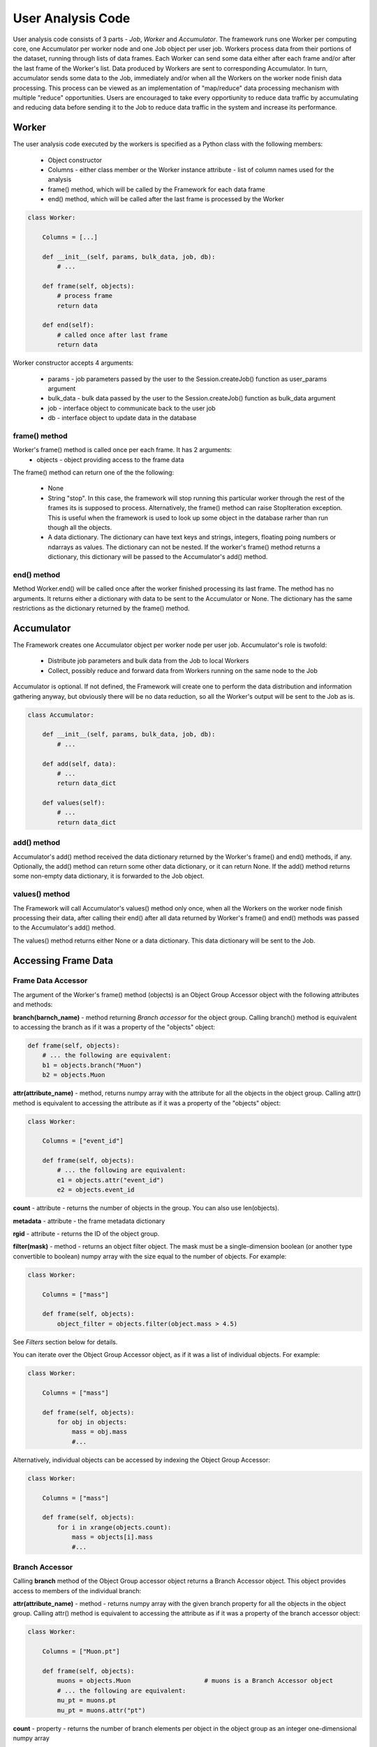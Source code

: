 User Analysis Code
==================

User analysis code consists of 3 parts - *Job*, *Worker* and *Accumulator*. The framework runs one Worker per
computing core, one Accumulator per worker node and one Job object per user job. Workers process data from their portions of the
dataset, running through lists of data frames. Each Worker can send some data either after each frame and/or after the last frame of the
Worker's list. Data produced by Workers are sent to corresponding Accumulator. In turn, accumulator sends some data to the Job,
immediately and/or when all the Workers on the worker node finish data processing. This process can be viewed as an implementation
of "map/reduce" data processing mechanism with multiple "reduce" opportunities. Users are encouraged to take every opportiunity 
to reduce data traffic by accumulating and reducing data before sending it to the Job to reduce data traffic in the system and
increase its performance.

Worker
------

The user analysis code executed by the workers is specified as a Python class with the following members:

  * Object constructor
  * Columns - either class member or the Worker instance attribute - list of column names used for the analysis
  * frame() method, which will be called by the Framework for each data frame
  * end() method, which will be called after the last frame is processed by the Worker

.. code-block:: python

    class Worker:
    
        Columns = [...]
        
        def __init__(self, params, bulk_data, job, db):
            # ...
        
        def frame(self, objects):
            # process frame
            return data
                
        def end(self):
            # called once after last frame
            return data

Worker constructor accepts 4 arguments:

    * params - job parameters passed by the user to the Session.createJob() function as user_params argument
    * bulk_data - bulk data passed by the user to the Session.createJob() function as bulk_data argument
    * job - interface object to communicate back to the user job
    * db - interface object to update data in the database

frame() method
~~~~~~~~~~~~~~
Worker's frame() method is called once per each frame. It has 2 arguments:
    * objects - object providing access to the frame data

The frame() method can return one of the the following:

    * None
    * String "stop". In this case, the framework will stop running this particular worker through the rest of the frames its is supposed to process. Alternatively, the frame() method can raise StopIteration exception. This is useful when the framework is used to look up some object in the database rarher than run though all the objects.
    * A data dictionary. The dictionary can have text keys and strings, integers, floating poing numbers or ndarrays as values. The dictionary can not be nested. If the worker's frame() method returns a dictionary, this dictionary will be passed to the Accumulator's add() method.

end() method
~~~~~~~~~~~~
Method Worker.end() will be called once after the worker finished processing its last frame. The method has no arguments.
It returns either a dictionary with data to be sent to the Accumulator or None. The dictionary has the same restrictions as the
dictionary returned by the frame() method.
    
Accumulator
-----------

The Framework creates one Accumulator object per worker node per user job. Accumulator's role is twofold:

 * Distribute job parameters and bulk data from the Job to local Workers
 * Collect, possibly reduce and forward data from Workers running on the same node to the Job

Accumulator is optional. If not defined, the Framework will create one to perform the data distribution and information gathering
anyway, but obviously there will be no data reduction, so all the Worker's output will be sent to the Job as is.

.. code-block:: python

    class Accumulator:
    
        def __init__(self, params, bulk_data, job, db):
            # ...
        
        def add(self, data):
            # ...
            return data_dict

        def values(self):
            # ...
            return data_dict

add() method
~~~~~~~~~~~~
Accumulator's add() method received the data dictionary returned by the Worker's frame() and end() methods, if any.
Optionally, the add() method can return some other data dictionary, or it can return None. If the add() method returns
some non-empty data dictionary, it is forwarded to the Job object.

values() method
~~~~~~~~~~~~~~~
The Framework will call Accumulator's values() method only once, when all the Workers on the worker node finish processing
their data, after calling their end() after all data returned by Worker's frame() and end() methods was passed
to the Accumulator's add() method.

The values() method returns either None or a data dictionary. This data dictionary will be sent to the Job.

Accessing Frame Data
--------------------

Frame Data Accessor
~~~~~~~~~~~~~~~~~~~

The argument of the Worker's frame() method (objects) is an Object Group Accessor object with the following attributes and methods:

**branch(barnch_name)** - method returning *Branch accessor* for the object group. Calling branch() method is equivalent to accessing the branch as if it was a property of the "objects" object:

.. code-block:: python

    def frame(self, objects):
        # ... the following are equivalent:
        b1 = objects.branch("Muon")
        b2 = objects.Muon
        
**attr(attribute_name)** - method, returns numpy array with the attribute for all the objects in the object group. Calling attr() method is equivalent to accessing the attribute as if it was a property of the "objects" object:

.. code-block:: python

    class Worker:
    
        Columns = ["event_id"]

        def frame(self, objects):
            # ... the following are equivalent:
            e1 = objects.attr("event_id")
            e2 = objects.event_id
        
**count** - attribute - returns the number of objects in the group. You can also use len(objects).

**metadata** - attribute - the frame metadata dictionary

**rgid** - attribute - returns the ID of the object group.

**filter(mask)** - method - returns an object filter object. The mask must be a single-dimension boolean (or another type convertible to boolean) numpy array with the size equal
to the number of objects. For example:

.. code-block:: python

    class Worker:
    
        Columns = ["mass"]

        def frame(self, objects):
            object_filter = objects.filter(object.mass > 4.5)

See *Filters* section below for details.

You can iterate over the Object Group Accessor object, as if it was a list of individual objects. For example:

.. code-block:: python

    class Worker:
    
        Columns = ["mass"]

        def frame(self, objects):
            for obj in objects:
                mass = obj.mass
                #...

Alternatively, individual objects can be accessed by indexing the Object Group Accessor:

.. code-block:: python

    class Worker:
    
        Columns = ["mass"]

        def frame(self, objects):
            for i in xrange(objects.count):
                mass = objects[i].mass
                #...


Branch Accessor
~~~~~~~~~~~~~~~

Calling **branch** method of the Object Group accessor object returns a Branch Accessor object. This object provides access to members of the individual branch:

**attr(attribute_name)** - method - returns numpy array with the given branch property for all the objects in the object group. Calling attr() method is equivalent to accessing the attribute as if it was a property of the branch accessor object:

.. code-block:: python

    class Worker:
    
        Columns = ["Muon.pt"]

        def frame(self, objects):
            muons = objects.Muon                    # muons is a Branch Accessor object
            # ... the following are equivalent:
            mu_pt = muons.pt
            mu_pt = muons.attr("pt")

**count** - property - returns the number of branch elements per object in the object group as an integer one-dimensional numpy array

**filter(mask)** - method - returns branch filter object. The mask argument must be a single-dimension boolean (or another type convertible to boolean) numpy array with the size equal to the total number of the branch elements in the object group. For example:

.. code-block:: python

    class Worker:
    
        Columns = ["Muon.pt"]

        def frame(self, objects):
            muon_filter = events.Muon.filter(events.Muon.pt > 300.0)
            # or...
            muons = events.Muon     # muons branch
            muon_filter = muons.filter(muons.pt > 300.0)

See *Filters* section below for details.

**pairs()** - method - creates an accessor for all combinations of branch element pairs. It is called **Combo Accessor**. 
The branch element pairs are constructed from elements of the same event only. If the event 
has 0 or 1 elements of the branch, no pairs are generated by this event. The list of generated pairs does not include swapped pairs. For example, if the event
has 3 elements of the branch, 1,2 and 3, then only 3 pairs will be generated: (1,2), (1,3) and (2,3). The list will *not* include pairs (2,1), (3,1) and (3,2).
Combo Accessor is similar to the Branch Accessor, but there are some differences. Please see below.

You can iterate over the branch accessor object, as if it was a list of individual branch elements:

.. code-block:: python

    class Worker:
    
        Columns = ["Muon.pt"]

        def frame(self, objects):
            muons = events.Muon             # branch accessor
            for mu in muons:
                mu_pt = mu.pt               # "pt" value for individual muon in the entire event group


Object Accessor
~~~~~~~~~~~~~~~


When iterating over the Object Group Accessor or applying a numeric index to it, you get an Object Accessor object:

.. code-block:: python

    class Worker:
    
        Columns = ["mass"]

        def frame(self, objects):
            for obj in objects:                 # obj is an Object Accessor
                #...


Object Accessor is used to access object attributed and branch elements associated with the object. It has the following methods and attributes:

**attr(attribute_name)** - method, returns the value of the object attribute. Calling attr() method is equivalent to accessing the attribute as if it was a property of the Object Accessor:

.. code-block:: python

    class Worker:
    
        Columns = ["mass"]

        def frame(self, objects):
            for obj in objects:                 # obj is an Object Accessor
                m1 = obj.attr("mass")           # m1 and m2 are the same
                m2 = obj.mass
                

Combo Accessor
..............

**Branch Accessor's** pairs() method returns **Combo Accessor** object. It represents all unique pairs of branch elements for all objects in the group. 
For example, let's say the group consists of 4 "objects" and each object has the folowing number of branch called "observation":

    ======== ========================
    Object    Observations
    ======== ========================
    0          2: o00, o01
    1          4: o10, o11, o12, o13
    2          1: o20
    3          3: o30, o31, o32
    ======== ========================

Then the Object Group's pairs() method will return the Combo Accessor with the following observation pairs:

    ======== ========
    Pair     Object
    ======== ========
    o00 o01   0
    o10 o11   1
    o10 o12   1
    o10 o13   1
    o11 o12   1
    o11 o13   1
    o12 o13   1
    o30 o31   3
    o30 o32   3
    o31 o32   3
    ======== ========

As you can see, the Combo Accessor includes all the pairs generated from the branch elements of the same object. The Combo Accessor can be used to iterate over 
all branch element pairs regardless of which object they belong to. For example:

.. code-block:: python

    class Worker:
    
        Columns = ["muon.p4"]

        def frame(self, objects):
            mu_pairs = events.muon.pairs()                      # this is Combo Accessor object
            for mu_pair in mu_pairs:                            # iteration produces pairs of muons for all the events in the group
                mu1, mu2 = mu_pair                              # unpack the pair
                mu_mu_mass = invariant_mass(mu1.p4, mu2.p4)     # get 4-momentums and calculate the invariant mass
                
                
You can extract first or second member of all pairs from the Combo Accessor:

.. code-block:: python

    class Worker:
    
        Columns = ["muon.p4"]

        def frame(self, objects):
            mu_pairs = events.muon.pairs()                      # this is Combo Accessor object
            mu1, mu2 = mu_pairs                                 # first and second items of each pair
            mu_mu_mass = invariant_mass_array(mu1.p4, mu2.p4)      # calculate invariant masses from vectors
            job.fill(mu_mu_mass = mu_mu_mass)
    
                

Filters
~~~~~~~

The user can filter objects and branch elements based on some boolean criteria. Filters can be applied to Object Group Accessors, Branch Accessors and
Combo Accessors. When applying a filter to these objects, the result will be the same kind of object but with reduced number of data items in it. 
There are 2 types filters - Object filters and Branch filters. Object filters are created by calling the Object Group Accessor's filter() method and
can be applied to an Object Group Accessor object. Branch filters are created by Branch Accessors and Combo Accessors and can be applied only to the
same accessor object. Filters are created by passing a boolean mask array of corresponding size to the filter() method of the accessor.


.. code-block:: python

    class Worker:
    
        Columns = ["mass","quality"]
        
        def __init__(self, params, bulk, job, db):
            self.Job = job

        def frame(self, objects):
            
            fq = objects.filter(objects.quality > 3.5)      # "object.quality > 3.5" is an expression resulting in a boolean numpy array
            good_objects = fq(objects)                      # create new Object Group Accessor with fewer objects
            
            fm = objects.filter(objects.mass > 10.3)        # another filter with another criterion
            heavy_objects = fm(objects)                     # another Object Group Accessor
            
            f_combined = fm * fq                            # filters created by the same original accessor can be combined
            f_combined = fm and fq                          # '*' and 'and' are synonyms, so are '+' and 'or'
            
            f_either_way = fm or fq                         # or'ing the filters
            heavy_or_good = f_either_way(objects)           # apply or'ed filter to the original object group

            self.Job.fill(mass_heavy = heavy_objects.mass)       # accessing "mass" attribute of filtered objects
            self.Job.fill(mass_good = good_objects.mass)

            
            # the following are errors:
            f_combined(heavy_or_good)                       # filter can be applied to its origin only
            fxyz = fm * f_either_way                        # combining filters from different origins


Branch filter examples:

.. code-block:: python

    class Worker:
    
        Columns = ["muon.pt", "muon.eta"]

        def __init__(self, params, bulk, job, db):
            self.Job = job

        def frame(self, objects):
        
            muons = objects.muon
            high_pt_filter = muon.filter(muon.pt > 100.0)
            
            # filters can be applied to both branches and arrays, so the following 2 lines produce same results:
            
            self.Job.fill(eta=high_pt_filter(muons).eta)         # filter muons, get eta's and store in histogram
            self.Job.fill(eta=high_pt_filter(muons.eta))         # get array with muon eta's, apply filter it and stote in histogram

Object filters can be converted to branch filters. This is done by replicating the object filter mask in such a way that all the branch elements of accepted
objects will be accepted, and vise versa, all the branch elements from the rejected objects will be rejected. Conversion can be done either explicitly, by
passing an existing filter to the filter() method of an accessor, or implicitly when combining filters of 2 different kinds:

.. code-block:: python

    # explicit conversion
    
    class Worker:
    
        Columns = ["mass","component.size","component.price"]

        def __init__(self, params, bulk, job, db):
            self.Job = job

        def frame(self, objects):
            
            heavy_object_filter = objects.filter(objects.mass > 10.3)
            converted_filter = objects.component.filter(heavy_object_filter)    # explicit conversion, object filter to branch filter
            
            self.Job.fill(heavy_size = converted_filter(objects.component.size))     # histogram sizes of all heavy objects
            
            # implicit conversion: combined filter is a branch filter created from object filter
            # it will accept all the components with size > 3 of all the objects with mass > 10.3
            combined_filter = heavy_object_filter * objects.component.filter(objects.component.size > 3)    
            self.Job.fill(prices_of_bulk_components_of_heavy_objcets = combined_filter(objects.component.price))
            
            
You can use filters with Combo Accessors too. Filters created by Combo Accessors are considered to be Branch Filters.

.. code-block:: python

    class Worker:
    
        Columns = ["muon.p4"]

        def __init__(self, params, bulk, job, db):
            self.Job = job

        def frame(self, events):
            mu_pairs = events.muon.pairs()                      # this is Combo Accessor object
            mu1, mu2 = mu_pairs                                 # first and second items of each pair
            
            good_pair_filter = mu_pairs.filter((mu1.pt > 100.0) * (mu2.pt > 100.0))
            good_pairs = good_pair_filter(mu_pairs)
            
            mu_mu_mass = invariant_mass_array(good_pairs[0].p4, good_pairs[1].p4)      
            self.Job.fill(mu_mu_mass = mu_mu_mass)
    
                
Job
---
Job is an object created by the framework on the client side, in the end user environment. It communicates with the framework
and its functions are:

  * Start the job
  * Monitor its progress
  * Receive and process workers output
  * Accumulate and make available histograms
  
Job is created by calling the createJob method of the Session object:

.. code-block:: python

    from striped.job import Session
    
    session = Session("config_file.yaml")
    job = session.createJob(...)
    job.run()
    
createJob() method    
~~~~~~~~~~~~~~~~~~
createJob() method has the following arguments:

.. code-block:: python

    session.createJob(
        dataset_name,
        worker_class_tag = "#__worker_class__", 
        fraction = 1.0,
        histograms = [],
        frame_selector = None,
        worker_class_source = None, 
        worker_class_file = None, 
        callbacks = None, 
        user_params = {}, 
        bulk_data = {}
    )

The parameters are:

   * dataset_name - rquired argument, a string with the name of the dataset to use
   * fraction - optional, floating point number from 0 to 1. The fraction tells the framework what is the fraction of dataset frames 
     (not the events!) the job should process. Default is to run on entire dataset.
   * histograms - a list of Hist objects to fill.
   * frame_selector - a Meta expression to select a subset of frames.
   * worker_class_source - a string with Python code with the definition of the Worker and (optionally) Accumulator classes
   * worker_class_file - local file path with Python code for Worker/Accumulator definition
   * worker_class_tag - if used in IPython/Jupyter, a commented string the user uses to tell the framework which cell has the
     Worker/Accumulator definition
   * callbacks - a list of Callback objects
   * user_params - a picklable Python object (e.g. dictionary) to pass to Worker and Accumulator as the user_params argument 
     of the constructior. This object is assumed to be small.
   * bulk_data - a single-level Python dictionary with text keys and values of integer, floating point, string or numpy ndarray type.
                

Filtering Frames by Metadata
............................
The Session.createJob() method has optional argument named "frame_selector". It can be used to pass a logical expression to the job
which will be used to select "interesting" frames only from the dataset and skip others based on the frame metadata dictionary.
To use this feature, the user needs to:

  * import Meta class definition
  * create a Meta expression
  * pass the expresion to the Session.createJob method
  
Here is an example:

.. code-block:: python

    from striped.job import Session
    from striped.common import Meta
    
    session = Session("config.yaml")
    good_frames = (Meta("E") > 100) \
        & (Meta('E') <= 300) \
        & (Meta("type") == "MC") \
        & (Meta("year") == 2016)
    job = session.createJob("my_dataset", frame_selector = good_frames)
    job.run()
    
When creating the frame selector:

  * Use Meta("key") to refer to the metadata dictionary key
  * Always use &, | instead "and", "or"

When the job runs, it will process only those frames which satisfy the expression you specify. The rest will be ignored and not
even fetched by the working, saving the job run time and the network traffic.

    



